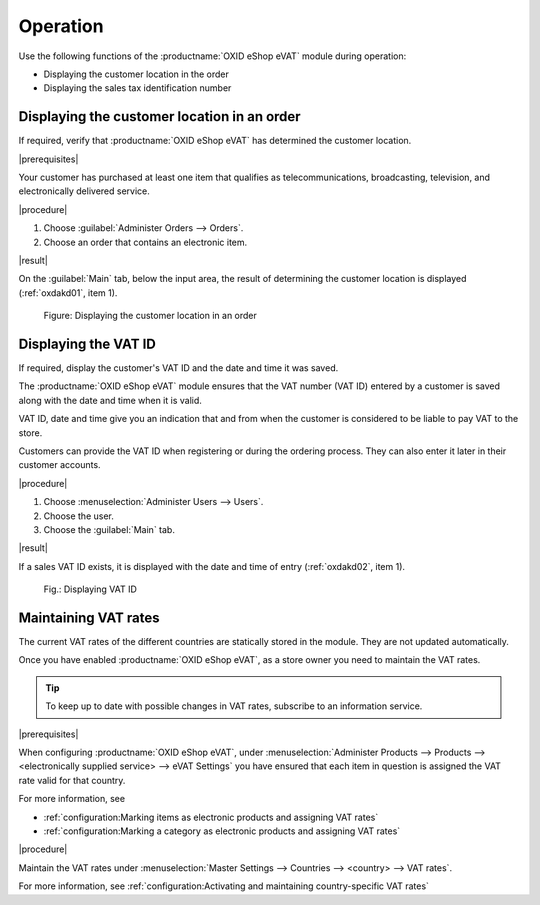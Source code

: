 Operation
=========

Use the following functions of the :productname:`OXID eShop eVAT` module during operation:

* Displaying the customer location in the order
* Displaying the sales tax identification number


Displaying the customer location in an order
--------------------------------------------

If required, verify that :productname:`OXID eShop eVAT` has determined the customer location.

|prerequisites|

Your customer has purchased at least one item that qualifies as telecommunications, broadcasting, television, and electronically delivered service.

|procedure|

1. Choose :guilabel:`Administer Orders --> Orders`.
2. Choose an order that contains an electronic item.

|result|

On the :guilabel:`Main` tab, below the input area, the result of determining the customer location is displayed (:ref:`oxdakd01`, item 1).

.. _oxdakd01:

.. figure:: /media/screenshots/oxdakd01.png
   :class: with-shadow
   :width: 650
   :alt: Displaying the customer location in an order

   Figure: Displaying the customer location in an order


Displaying the VAT ID
---------------------

If required, display the customer's VAT ID and the date and time it was saved.

The :productname:`OXID eShop eVAT` module ensures that the VAT number (VAT ID) entered by a customer is saved along with the date and time when it is valid.

VAT ID, date and time give you an indication that and from when the customer is considered to be liable to pay VAT to the store.

Customers can provide the VAT ID when registering or during the ordering process. They can also enter it later in their customer accounts.

|procedure|

1. Choose :menuselection:`Administer Users --> Users`.
#. Choose the user.
#. Choose the :guilabel:`Main` tab.

|result|

If a sales VAT ID exists, it is displayed with the date and time of entry (:ref:`oxdakd02`, item 1).

.. _oxdakd02:

.. figure:: /media/screenshots/oxdakd02.png
   :width: 450
   :alt: Displaying VAT ID

   Fig.: Displaying VAT ID


Maintaining VAT rates
---------------------

The current VAT rates of the different countries are statically stored in the module. They are not updated automatically.

Once you have enabled :productname:`OXID eShop eVAT`, as a store owner you need to maintain the VAT rates.

.. tip::

   To keep up to date with possible changes in VAT rates, subscribe to an information service.

|prerequisites|

When configuring :productname:`OXID eShop eVAT`, under :menuselection:`Administer Products --> Products --> <electronically supplied service> --> eVAT Settings` you have ensured that each item in question is assigned the VAT rate valid for that country.

For more information, see

* :ref:`configuration:Marking items as electronic products and assigning VAT rates`
* :ref:`configuration:Marking a category as electronic products and assigning VAT rates`

|procedure|

Maintain the VAT rates under :menuselection:`Master Settings --> Countries --> <country> --> VAT rates`.

For more information, see :ref:`configuration:Activating and maintaining country-specific VAT rates`



.. Intern: oxdakd, Status:

